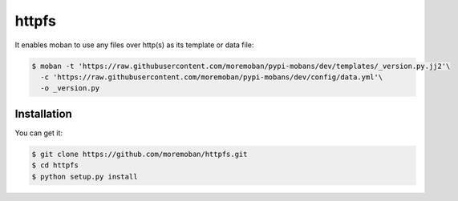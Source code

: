 ================================================================================
httpfs
================================================================================

.. image:: https://api.travis-ci.org/moremoban/httpfs.svg
   :target: http://travis-ci.org/moremoban/httpfs

.. image:: https://codecov.io/github/moremoban/httpfs/coverage.png
   :target: https://codecov.io/github/moremoban/httpfs
.. image:: https://img.shields.io/github/stars/moremoban/httpfs.svg?style=social&maxAge=3600&label=Star
    :target: https://github.com/moremoban/httpfs/stargazers

.. image:: https://dev.azure.com/moremoban/httpfs/_apis/build/status/moremoban.httpfs?branchName=master
   :target: https://dev.azure.com/moremoban/httpfs/_build/latest?definitionId=2&branchName=master


It enables moban to use any files over http(s) as its template or data file:

.. code-block:: bash

    $ moban -t 'https://raw.githubusercontent.com/moremoban/pypi-mobans/dev/templates/_version.py.jj2'\
      -c 'https://raw.githubusercontent.com/moremoban/pypi-mobans/dev/config/data.yml'\
      -o _version.py


Installation
================================================================================

You can get it:

.. code-block:: bash

    $ git clone https://github.com/moremoban/httpfs.git
    $ cd httpfs
    $ python setup.py install
